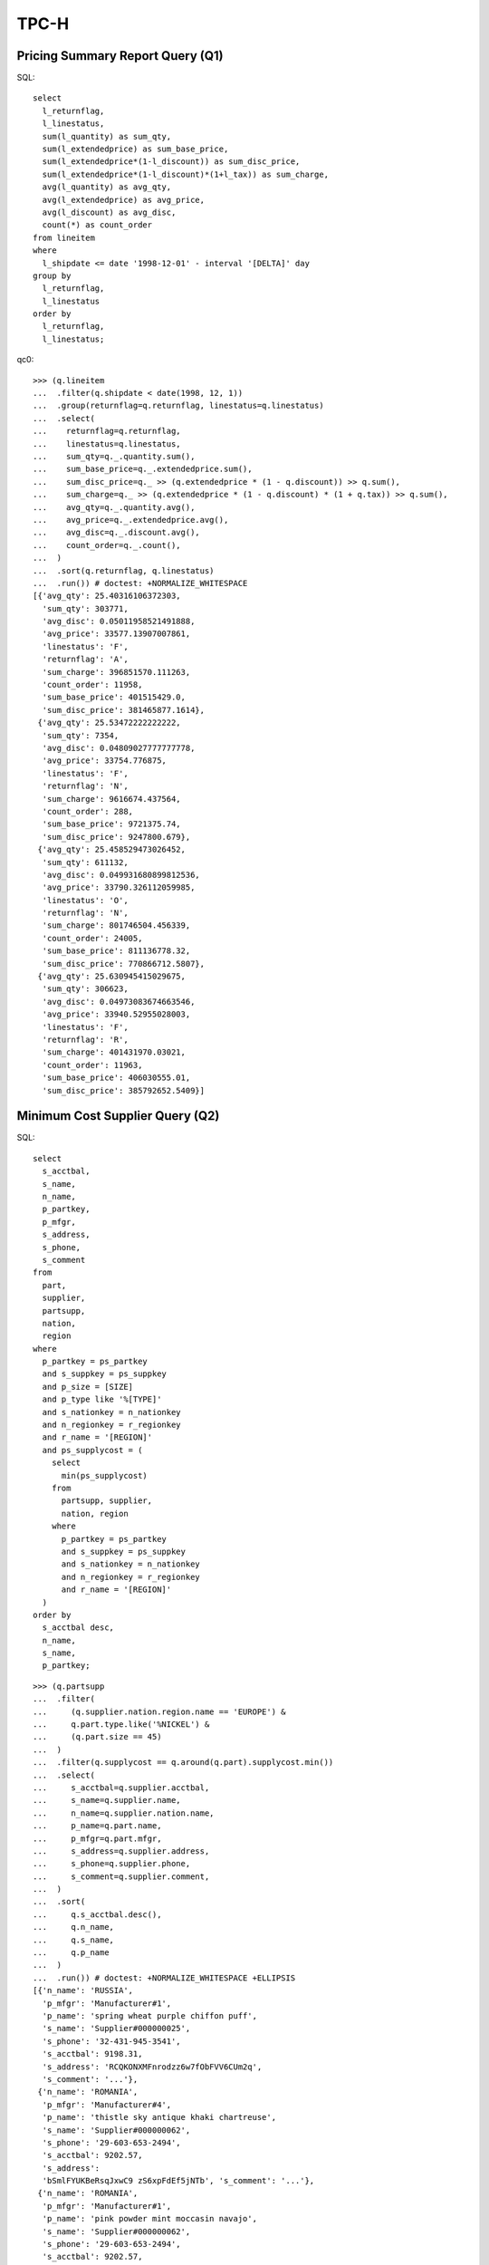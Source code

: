TPC-H
=====

Pricing Summary Report Query (Q1)
---------------------------------

SQL::

  select
    l_returnflag,
    l_linestatus,
    sum(l_quantity) as sum_qty,
    sum(l_extendedprice) as sum_base_price,
    sum(l_extendedprice*(1-l_discount)) as sum_disc_price,
    sum(l_extendedprice*(1-l_discount)*(1+l_tax)) as sum_charge,
    avg(l_quantity) as avg_qty,
    avg(l_extendedprice) as avg_price,
    avg(l_discount) as avg_disc,
    count(*) as count_order
  from lineitem
  where
    l_shipdate <= date '1998-12-01' - interval '[DELTA]' day
  group by
    l_returnflag,
    l_linestatus
  order by
    l_returnflag,
    l_linestatus;

qc0::

  >>> (q.lineitem
  ...  .filter(q.shipdate < date(1998, 12, 1))
  ...  .group(returnflag=q.returnflag, linestatus=q.linestatus)
  ...  .select(
  ...    returnflag=q.returnflag,
  ...    linestatus=q.linestatus,
  ...    sum_qty=q._.quantity.sum(),
  ...    sum_base_price=q._.extendedprice.sum(),
  ...    sum_disc_price=q._ >> (q.extendedprice * (1 - q.discount)) >> q.sum(),
  ...    sum_charge=q._ >> (q.extendedprice * (1 - q.discount) * (1 + q.tax)) >> q.sum(),
  ...    avg_qty=q._.quantity.avg(),
  ...    avg_price=q._.extendedprice.avg(),
  ...    avg_disc=q._.discount.avg(),
  ...    count_order=q._.count(),
  ...  )
  ...  .sort(q.returnflag, q.linestatus)
  ...  .run()) # doctest: +NORMALIZE_WHITESPACE
  [{'avg_qty': 25.40316106372303,
    'sum_qty': 303771,
    'avg_disc': 0.05011958521491888,
    'avg_price': 33577.13907007861,
    'linestatus': 'F',
    'returnflag': 'A',
    'sum_charge': 396851570.111263,
    'count_order': 11958,
    'sum_base_price': 401515429.0, 
    'sum_disc_price': 381465877.1614},
   {'avg_qty': 25.53472222222222,
    'sum_qty': 7354,
    'avg_disc': 0.04809027777777778,
    'avg_price': 33754.776875,
    'linestatus': 'F',
    'returnflag': 'N',
    'sum_charge': 9616674.437564,
    'count_order': 288,
    'sum_base_price': 9721375.74,
    'sum_disc_price': 9247800.679},
   {'avg_qty': 25.458529473026452,
    'sum_qty': 611132,
    'avg_disc': 0.049931680899812536,
    'avg_price': 33790.326112059985,
    'linestatus': 'O',
    'returnflag': 'N',
    'sum_charge': 801746504.456339,
    'count_order': 24005,
    'sum_base_price': 811136778.32,
    'sum_disc_price': 770866712.5807},
   {'avg_qty': 25.630945415029675,
    'sum_qty': 306623,
    'avg_disc': 0.04973083674663546,
    'avg_price': 33940.52955028003,
    'linestatus': 'F',
    'returnflag': 'R',
    'sum_charge': 401431970.03021,
    'count_order': 11963,
    'sum_base_price': 406030555.01,
    'sum_disc_price': 385792652.5409}]

Minimum Cost Supplier Query (Q2)
--------------------------------

SQL::

  select
    s_acctbal,
    s_name,
    n_name,
    p_partkey,
    p_mfgr,
    s_address,
    s_phone,
    s_comment
  from
    part,
    supplier,
    partsupp,
    nation,
    region
  where
    p_partkey = ps_partkey
    and s_suppkey = ps_suppkey
    and p_size = [SIZE]
    and p_type like '%[TYPE]'
    and s_nationkey = n_nationkey
    and n_regionkey = r_regionkey
    and r_name = '[REGION]'
    and ps_supplycost = (
      select 
        min(ps_supplycost)
      from
        partsupp, supplier,
        nation, region
      where
        p_partkey = ps_partkey
        and s_suppkey = ps_suppkey
        and s_nationkey = n_nationkey
        and n_regionkey = r_regionkey
        and r_name = '[REGION]'
    )
  order by
    s_acctbal desc,
    n_name,
    s_name,
    p_partkey;

::

  >>> (q.partsupp
  ...  .filter(
  ...     (q.supplier.nation.region.name == 'EUROPE') &
  ...     q.part.type.like('%NICKEL') &
  ...     (q.part.size == 45)
  ...  )
  ...  .filter(q.supplycost == q.around(q.part).supplycost.min())
  ...  .select(
  ...     s_acctbal=q.supplier.acctbal,
  ...     s_name=q.supplier.name,
  ...     n_name=q.supplier.nation.name,
  ...     p_name=q.part.name,
  ...     p_mfgr=q.part.mfgr,
  ...     s_address=q.supplier.address,
  ...     s_phone=q.supplier.phone,
  ...     s_comment=q.supplier.comment,
  ...  )
  ...  .sort(
  ...     q.s_acctbal.desc(),
  ...     q.n_name,
  ...     q.s_name,
  ...     q.p_name
  ...  )
  ...  .run()) # doctest: +NORMALIZE_WHITESPACE +ELLIPSIS
  [{'n_name': 'RUSSIA',
    'p_mfgr': 'Manufacturer#1',
    'p_name': 'spring wheat purple chiffon puff',
    's_name': 'Supplier#000000025',
    's_phone': '32-431-945-3541',
    's_acctbal': 9198.31,
    's_address': 'RCQKONXMFnrodzz6w7fObFVV6CUm2q',
    's_comment': '...'},
   {'n_name': 'ROMANIA',
    'p_mfgr': 'Manufacturer#4',
    'p_name': 'thistle sky antique khaki chartreuse',
    's_name': 'Supplier#000000062',
    's_phone': '29-603-653-2494',
    's_acctbal': 9202.57,
    's_address':
    'bSmlFYUKBeRsqJxwC9 zS6xpFdEf5jNTb', 's_comment': '...'},
   {'n_name': 'ROMANIA',
    'p_mfgr': 'Manufacturer#1',
    'p_name': 'pink powder mint moccasin navajo',
    's_name': 'Supplier#000000062',
    's_phone': '29-603-653-2494',
    's_acctbal': 9202.57,
    's_address': 'bSmlFYUKBeRsqJxwC9 zS6xpFdEf5jNTb',
    's_comment': '...'},
   {'n_name': 'ROMANIA',
    'p_mfgr': 'Manufacturer#1',
    'p_name': 'olive purple turquoise cornflower honeydew',
    's_name': 'Supplier#000000062',
    's_phone': '29-603-653-2494',
    's_acctbal': 9202.57,
    's_address': 'bSmlFYUKBeRsqJxwC9 zS6xpFdEf5jNTb',
    's_comment': '...'}]

Shipping Priority Query (Q3)
----------------------------

SQL::

  select
    l_orderkey,
    sum(l_extendedprice*(1-l_discount)) as revenue,
    o_orderdate,
    o_shippriority
  from
    customer,
    orders,
    lineitem
  where
    c_mktsegment = '[SEGMENT]'
    and c_custkey = o_custkey
    and l_orderkey = o_orderkey
    and o_orderdate < date '[DATE]'
    and l_shipdate > date '[DATE]'
  group by
    l_orderkey,
    o_orderdate,
    o_shippriority
  order by
    revenue desc,
    o_orderdate;

::

  >>> (q.lineitem
  ...  .filter(
  ...    (q.order.customer.mktsegment == 'BUILDING') &
  ...    (q.shipdate > date(1995, 3, 15)) &
  ...    (q.order.orderdate < date(1995, 3, 15))
  ...  )
  ...  .group(
  ...    orderkey=q.order.key,
  ...    orderdate=q.order.orderdate,
  ...    shippriority=q.order.shippriority,
  ...  )
  ...  .select(
  ...    orderkey=q.orderkey,
  ...    revenue=q._ >> (q.extendedprice * (1 - q.discount)) >> q.sum(),
  ...    orderdate=q.orderdate,
  ...    shippriority=q.shippriority,
  ...  )
  ...  .sort(q.revenue.desc(), q.orderdate)
  ...  .take(3)
  ...  .run()) # doctest: +NORMALIZE_WHITESPACE +ELLIPSIS
  [{'revenue': 245018.0968, 'orderkey': 24960, 'orderdate': '1995-01-28', 'shippriority': 0},
   {'revenue': 234486.9328, 'orderkey': 23270, 'orderdate': '1995-03-14', 'shippriority': 0},
   {'revenue': 231804.6747, 'orderkey': 39878, 'orderdate': '1995-03-06', 'shippriority': 0}]

Order Priority Checking Query (Q4)
----------------------------------

SQL::

  select
    o_orderpriority,
    count(*) as order_count
  from
    orders
  where
    o_orderdate >= date '[DATE]'
    and o_orderdate < date '[DATE]' + interval '3' month
    and exists (
      select
        *
      from
        lineitem
      where
        l_orderkey = o_orderkey
        and l_commitdate < l_receiptdate
    )
  group by
    o_orderpriority
  order by
    o_orderpriority;

::

  >>> (q.order
  ...  .filter(
  ...    (q.orderdate >= date(1993, 7, 1)) &
  ...    (q.orderdate <= date(1993, 10, 1)) &
  ...    q.lineitem.filter(q.commitdate < q.receiptdate).exists()
  ...  )
  ...  .group(orderpriority=q.orderpriority)
  ...  .select(
  ...    orderpriority=q.orderpriority,
  ...    order_count=q._.count()
  ...  )
  ...  .sort(q.orderpriority)
  ...  .run()) # doctest: +NORMALIZE_WHITESPACE
  [{'order_count': 79, 'orderpriority': '1-URGENT'},
   {'order_count': 80, 'orderpriority': '2-HIGH'},
   {'order_count': 91, 'orderpriority': '3-MEDIUM'},
   {'order_count': 86, 'orderpriority': '4-NOT SPECIFIED'},
   {'order_count': 107, 'orderpriority': '5-LOW'}]

Local Supplier Volume Query (Q5)
--------------------------------

SQL::

  select
    n_name,
    sum(l_extendedprice * (1 - l_discount)) as revenue
  from
    customer,
    orders,
    lineitem,
    supplier,
    nation,
    region
  where
    c_custkey = o_custkey
    and l_orderkey = o_orderkey
    and l_suppkey = s_suppkey
    and c_nationkey = s_nationkey
    and s_nationkey = n_nationkey
    and n_regionkey = r_regionkey
    and r_name = '[REGION]'
    and o_orderdate >= date '[DATE]'
    and o_orderdate < date '[DATE]' + interval '1' year
  group by
    n_name
  order by
    revenue desc;

::

  >>> (q.lineitem
  ...  .filter(
  ...    (q.partsupp.supplier.nation.region.name == 'ASIA') &
  ...    (q.order.orderdate >= date(1994, 1, 1)) &
  ...    (q.order.orderdate < date(1995, 1, 1))
  ...  )
  ...  .group(nation=q.partsupp.supplier.nation.name)
  ...  .select(
  ...    nation=q.nation,
  ...    revenue=q._ >> (q.extendedprice * (1 - q.discount)) >> q.sum(),
  ...  )
  ...  .sort(q.revenue.desc())
  ...  .run()) # doctest: +NORMALIZE_WHITESPACE
  [{'nation': 'CHINA', 'revenue': 15111496.4525},
   {'nation': 'INDIA', 'revenue': 15042185.186},
   {'nation': 'INDONESIA', 'revenue': 12900327.9504},
   {'nation': 'VIETNAM', 'revenue': 12673214.0653},
   {'nation': 'JAPAN', 'revenue': 6007285.9402}]

Forecasting Revenue Change Query (Q6)
-------------------------------------

SQL::

  select
    sum(l_extendedprice*l_discount) as revenue
  from
    lineitem
  where
    l_shipdate >= date '[DATE]'
    and l_shipdate < date '[DATE]' + interval '1' year
    and l_discount between [DISCOUNT] - 0.01 and [DISCOUNT] + 0.01
    and l_quantity < [QUANTITY];

::

  >>> ((q.lineitem
  ...  .filter(
  ...    (q.shipdate >= date(1994, 1, 1)) &
  ...    (q.shipdate < date(1995, 1, 1)) &
  ...    (q.discount >= (0.06 - 0.01)) &
  ...    (q.discount <= (0.06 + 0.01)) &
  ...    (q.quantity < 24)
  ...  ) >> (q.extendedprice * (1 - q.discount)).sum())
  ...  .run()) # doctest: +NORMALIZE_WHITESPACE
  Decimal('9548183.0531')

Volume Shipping Query (Q7)
--------------------------

SQL::

  select
    supp_nation,
    cust_nation,
    l_year, sum(volume) as revenue
  from (
    select
      n1.n_name as supp_nation,
      n2.n_name as cust_nation,
      extract(year from l_shipdate) as l_year,
      l_extendedprice * (1 - l_discount) as volume
    from
      supplier,
      lineitem,
      orders,
      customer,
      nation n1,
      nation n2
    where
      s_suppkey = l_suppkey
      and o_orderkey = l_orderkey
      and c_custkey = o_custkey
      and s_nationkey = n1.n_nationkey
      and c_nationkey = n2.n_nationkey
      and (
        (n1.n_name = '[NATION1]' and n2.n_name = '[NATION2]')
        or (n1.n_name = '[NATION2]' and n2.n_name = '[NATION1]')
      )
      and l_shipdate between date '1995-01-01' and date '1996-12-31'
  ) as shipping
  group by
    supp_nation,
    cust_nation,
    l_year
  order by
    supp_nation,
    cust_nation,
    l_year;

::

  >>> (q.lineitem
  ...  .filter(
  ...    (
  ...      ((q.order.customer.nation.name == 'GERMANY') &
  ...      (q.partsupp.supplier.nation.name == 'FRANCE')) |
  ...      ((q.order.customer.nation.name == 'FRANCE') &
  ...      (q.partsupp.supplier.nation.name == 'GERMANY'))
  ...    ) &
  ...    (q.shipdate >= date(1995, 1, 1)) &
  ...    (q.shipdate <= date(1996, 12, 31))
  ...  )
  ...  .group(
  ...     year=q.shipdate.year,
  ...     cust_nation=q.order.customer.nation.name,
  ...     supp_nation=q.partsupp.supplier.nation.name,
  ...  )
  ...  .select(
  ...     year=q.year,
  ...     cust_nation=q.cust_nation,
  ...     supp_nation=q.supp_nation,
  ...     revenue=q._ >> (q.extendedprice * (1 - q.discount)) >> q.sum()
  ...  )
  ...  .sort(q.supp_nation, q.cust_nation, q.year)
  ...  .run()) # doctest: +NORMALIZE_WHITESPACE
  [{'year': 1995, 'revenue': 263047.8824, 'cust_nation': 'GERMANY', 'supp_nation': 'FRANCE'},
   {'year': 1996, 'revenue': 154119.1338, 'cust_nation': 'GERMANY', 'supp_nation': 'FRANCE'},
   {'year': 1995, 'revenue': 205237.6695, 'cust_nation': 'FRANCE', 'supp_nation': 'GERMANY'},
   {'year': 1996, 'revenue': 407967.2149, 'cust_nation': 'FRANCE', 'supp_nation': 'GERMANY'}]
